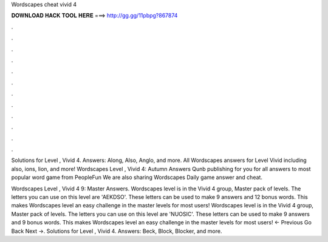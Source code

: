 Wordscapes cheat vivid 4



𝐃𝐎𝐖𝐍𝐋𝐎𝐀𝐃 𝐇𝐀𝐂𝐊 𝐓𝐎𝐎𝐋 𝐇𝐄𝐑𝐄 ===> http://gg.gg/11pbpg?867874



.



.



.



.



.



.



.



.



.



.



.



.

Solutions for Level , Vivid 4. Answers: Along, Also, Anglo, and more. All Wordscapes answers for Level Vivid including also, ions, lion, and more! Wordscapes Level , Vivid 4: Autumn Answers  Qunb publishing for you for all answers to most popular word game from PeopleFun We are also sharing Wordscapes Daily game answer and cheat.

Wordscapes Level , Vivid 4 9: Master Answers. Wordscapes level is in the Vivid 4 group, Master pack of levels. The letters you can use on this level are 'AEKDSO'. These letters can be used to make 9 answers and 12 bonus words. This makes Wordscapes level an easy challenge in the master levels for most users! Wordscapes level is in the Vivid 4 group, Master pack of levels. The letters you can use on this level are 'NUOSIC'. These letters can be used to make 9 answers and 9 bonus words. This makes Wordscapes level an easy challenge in the master levels for most users! ← Previous Go Back Next →. Solutions for Level , Vivid 4. Answers: Beck, Block, Blocker, and more.

